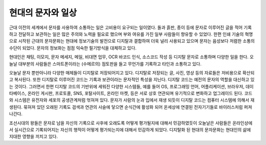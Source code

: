 현대의 문자와 일상
======================
근대 이전의 세계에서 문자를 사용하여 소통하는 일은 고비용이 요구되는 일이였다. 돌과 흙판, 종이 등에 문자로 이루어진 글을 적어 기록하고 전달하고 보관하는 일은 많은 주의와 노력을 필요로 했으며 부와 여유를 가진 일부 사람들이 향유할 수 있었다. 한편 인쇄 기술의 혁명으로 시작된 근대의 문자문화는 현대에 정보기술의 발전으로 디지탈과 결합하여 더욱 널리 사용되고 있으며 문자는 음성보다 저렴한 소통의 수단이 되었다. 문자의 정보화는 점점 익숙한 필기방식을 대체하고 있다.

현대인은 채팅, 이모지, 문자 메세지, 메일, 비대면 업무, OCR 바코드 인식, 소스코드 작성 등 디지탈 문자로 소통하며 다양한 일을 한다. 
오늘날 대부분의 사람들은 스마트폰이라는 (수메르의) 점토판을 들고 무언가를 기록하고 타인과 소통하고 있다. 

오늘날 문자 뿐만아니라 다양한 매체들이 디지탈로 저장되어지고 있다. 디지탈로 저장되는 글, 사진, 영상 등의 자료들은 저비용으로 확산되고 복사된다. 또한 디지탈로 이루어진 코드는 기록과 보관이라는 문자적인 특성을 지닌다. 디지탈 코드는 예전의 문자의 역할을 대신하고 있는 것이다. 그러면서 한편 디지탈 코드의 기반위에 세워진 다양한 시스템들, 예를 들어 OS, 프로그래밍 언어, 어플리케이션, 브라우저, 데이타베이스, 온라인 게시판, 프로토콜, SNS, 포탈사이트, 온라인 마켓, 등은 서로 상호 연관되며 유기적으로 변화하고 업그레이드 된다. 코드와 시스템은 유전자와 세포의 공생관계처럼 얶혀져 있다. 문자가 사람의 눈과 입에서 재생 되듯이 디지탈 코드는 컴퓨터 시스템에 의해서 재생된다. 묶혀져 있던 오래된 기록도 검색과 연관의 사슬에 닿으면 순식간에 활성화 되어 온세상에 연결된 전자기기들로 바이러스처럼 퍼져 나간다.

조선시대의 왕들은 문자로 남을 자신의 기록으로 사후에 오래도록 어떻게 평가될지에 대해서 민감하였듯이 오늘날은 사람들은 온라인상에서 실시간으로 기록되어지는 자신의 행적이 어떻게 평가되는지에 대해서 민감하게 되었다. 디지탈화 된 현대의 문자문화는 현대인의 삶에 지대한 영향을 끼치고 있다.
